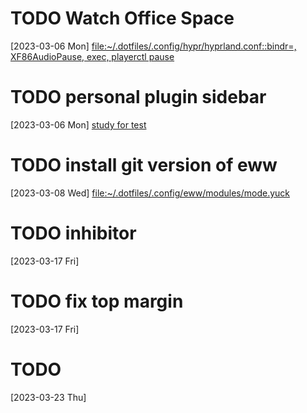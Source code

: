 * TODO Watch Office Space
  :LOGBOOK:
  CLOCK: [2023-03-06 Mon 12:10]--[2023-03-06 Mon 12:11] =>  0:01
  :END:
[2023-03-06 Mon]
[[file:~/.dotfiles/.config/hypr/hyprland.conf::bindr=, XF86AudioPause, exec, playerctl pause]]
* TODO personal plugin sidebar
[2023-03-06 Mon]
[[file:~/doc/inbox.org::*study for test][study for test]]
* TODO install git version of eww
  :LOGBOOK:
  CLOCK: [2023-03-08 Wed 16:51]--[2023-03-08 Wed 16:52] =>  0:01
  :END:
[2023-03-08 Wed]
[[file:~/.dotfiles/.config/eww/modules/mode.yuck]]
* TODO inhibitor
  :LOGBOOK:
  CLOCK: [2023-03-17 Fri 10:54]--[2023-03-17 Fri 10:55] =>  0:01
  :END:
[2023-03-17 Fri]
* TODO fix top margin
[2023-03-17 Fri]
* TODO
  :LOGBOOK:
  CLOCK: [2023-03-23 Thu 21:58]--[2023-03-23 Thu 22:07] =>  0:09
  :END:
[2023-03-23 Thu]
